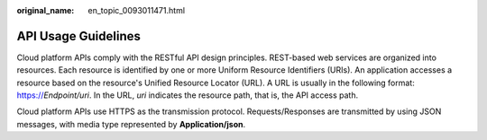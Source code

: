 :original_name: en_topic_0093011471.html

.. _en_topic_0093011471:

API Usage Guidelines
====================

Cloud platform APIs comply with the RESTful API design principles. REST-based web services are organized into resources. Each resource is identified by one or more Uniform Resource Identifiers (URIs). An application accesses a resource based on the resource's Unified Resource Locator (URL). A URL is usually in the following format: https://*Endpoint/uri*. In the URL, *uri* indicates the resource path, that is, the API access path.

Cloud platform APIs use HTTPS as the transmission protocol. Requests/Responses are transmitted by using JSON messages, with media type represented by **Application/json**.
